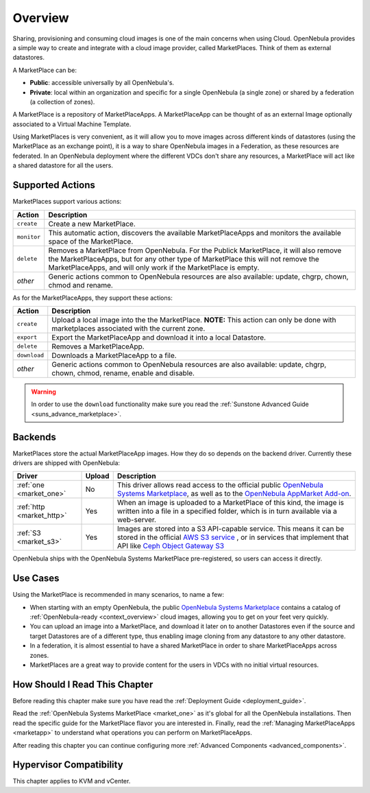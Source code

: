 .. _marketplace_overview:

====================
Overview
====================

Sharing, provisioning and consuming cloud images is one of the main concerns when using Cloud. OpenNebula provides a simple way to create and integrate with a cloud image provider, called MarketPlaces. Think of them as external datastores.

A MarketPlace can be:

* **Public**: accessible universally by all OpenNebula's.
* **Private**: local within an organization and specific for a single OpenNebula (a single zone) or shared by a federation (a collection of zones).

A MarketPlace is a repository of MarketPlaceApps. A MarketPlaceApp can be thought of as an external Image optionally associated to a Virtual Machine Template.

Using MarketPlaces is very convenient, as it will allow you to move images across different kinds of datastores (using the MarketPlace as an exchange point), it is a way to share OpenNebula images in a Federation, as these resources are federated. In an OpenNebula deployment where the different VDCs don't share any resources, a MarketPlace will act like a shared datastore for all the users.

Supported Actions
=================

MarketPlaces support various actions:

+-------------+---------------------------------------------------------------------+
| Action      | Description                                                         |
+=============+=====================================================================+
| ``create``  | Create a new MarketPlace.                                           |
+-------------+---------------------------------------------------------------------+
| ``monitor`` | This automatic action, discovers the available MarketPlaceApps and  |
|             | monitors the available space of the MarketPlace.                    |
+-------------+---------------------------------------------------------------------+
| ``delete``  | Removes a MarketPlace from OpenNebula. For the Publick MarketPlace, |
|             | it will also remove the MarketPlaceApps, but for any other type of  |
|             | MarketPlace this will not remove the MarketPlaceApps, and will only |
|             | work if the MarketPlace is empty.                                   |
+-------------+---------------------------------------------------------------------+
| *other*     | Generic actions common to OpenNebula resources are also available:  |
|             | update, chgrp, chown, chmod and rename.                             |
+-------------+---------------------------------------------------------------------+

As for the MarketPlaceApps, they support these actions:

+--------------+--------------------------------------------------------------------+
| Action       | Description                                                        |
+==============+====================================================================+
| ``create``   | Upload a local image into the the MarketPlace. **NOTE:** This      |
|              | action can only be done with marketplaces associated with the      |
|              | current zone.                                                      |
+--------------+--------------------------------------------------------------------+
| ``export``   | Export the MarketPlaceApp and download it into a local Datastore.  |
+--------------+--------------------------------------------------------------------+
| ``delete``   | Removes a MarketPlaceApp.                                          |
+--------------+--------------------------------------------------------------------+
| ``download`` | Downloads a MarketPlaceApp to a file.                              |
+--------------+--------------------------------------------------------------------+
| *other*      | Generic actions common to OpenNebula resources are also available: |
|              | update, chgrp, chown, chmod, rename, enable and disable.           |
+--------------+--------------------------------------------------------------------+

.. warning:: In order to use the ``download`` functionality make sure you read the :ref:`Sunstone Advanced Guide <suns_advance_marketplace>`.

Backends
========

MarketPlaces store the actual MarketPlaceApp images. How they do so depends on the backend driver. Currently these drivers are shipped with OpenNebula:

+---------------------------+--------+--------------------------------------------------------------------+
| Driver                    | Upload | Description                                                        |
+===========================+========+====================================================================+
| :ref:`one <market_one>`   | No     | This driver allows read access to the official public `OpenNebula  |
|                           |        | Systems Marketplace <http://marketplace.opennebula.systems>`__, as |
|                           |        | well as to the `OpenNebula AppMarket Add-on                        |
|                           |        | <https://github.com/OpenNebula/addon-appmarket>`__.                |
+---------------------------+--------+--------------------------------------------------------------------+
| :ref:`http <market_http>` | Yes    | When an image is uploaded to a MarketPlace of this kind, the image |
|                           |        | is written into a file in a specified folder, which is in turn     |
|                           |        | available via a web-server.                                        |
+---------------------------+--------+--------------------------------------------------------------------+
| :ref:`S3 <market_s3>`     | Yes    | Images are stored into a S3 API-capable service. This means it can |
|                           |        | be stored in the official `AWS S3 service                          |
|                           |        | <https://aws.amazon.com/s3/>`__ , or in services that implement    |
|                           |        | that API like `Ceph Object Gateway S3                              |
|                           |        | <http://docs.ceph.com/docs/master/radosgw/s3/>`__                  |
+---------------------------+--------+--------------------------------------------------------------------+

OpenNebula ships with the OpenNebula Systems MarketPlace pre-registered, so users can access it directly.

Use Cases
=========

Using the MarketPlace is recommended in many scenarios, to name a few:

* When starting with an empty OpenNebula, the public `OpenNebula Systems Marketplace <http://marketplace.opennebula.systems>`__ contains a catalog of :ref:`OpenNebula-ready <context_overview>` cloud images, allowing you to get on your feet very quickly.
* You can upload an image into a MarketPlace, and download it later on to another Datastores even if the source and target Datastores are of a different type, thus enabling image cloning from any datastore to any other datastore.
* In a federation, it is almost essential to have a shared MarketPlace in order to share MarketPlaceApps across zones.
* MarketPlaces are a great way to provide content for the users in VDCs with no initial virtual resources.

How Should I Read This Chapter
================================================================================

Before reading this chapter make sure you have read the :ref:`Deployment Guide <deployment_guide>`.

Read the :ref:`OpenNebula Systems MarketPlace <market_one>` as it's global for all the OpenNebula installations. Then read the specific guide for the MarketPlace flavor you are interested in. Finally, read the :ref:`Managing MarketPlaceApps <marketapp>` to understand what operations you can perform on MarketPlaceApps.

After reading this chapter you can continue configuring more :ref:`Advanced Components <advanced_components>`.

Hypervisor Compatibility
================================================================================

This chapter applies to KVM and vCenter.
